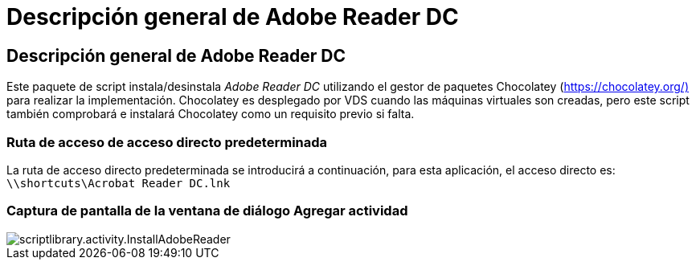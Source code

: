 = Descripción general de Adobe Reader DC
:allow-uri-read: 




== Descripción general de Adobe Reader DC

Este paquete de script instala/desinstala _Adobe Reader DC_ utilizando el gestor de paquetes Chocolatey (https://chocolatey.org/)[] para realizar la implementación. Chocolatey es desplegado por VDS cuando las máquinas virtuales son creadas, pero este script también comprobará e instalará Chocolatey como un requisito previo si falta.



=== Ruta de acceso de acceso directo predeterminada

La ruta de acceso directo predeterminada se introducirá a continuación, para esta aplicación, el acceso directo es: `\\shortcuts\Acrobat Reader DC.lnk`



=== Captura de pantalla de la ventana de diálogo Agregar actividad

image::scriptlibrary.activity.InstallAdobeReader.png[scriptlibrary.activity.InstallAdobeReader]
